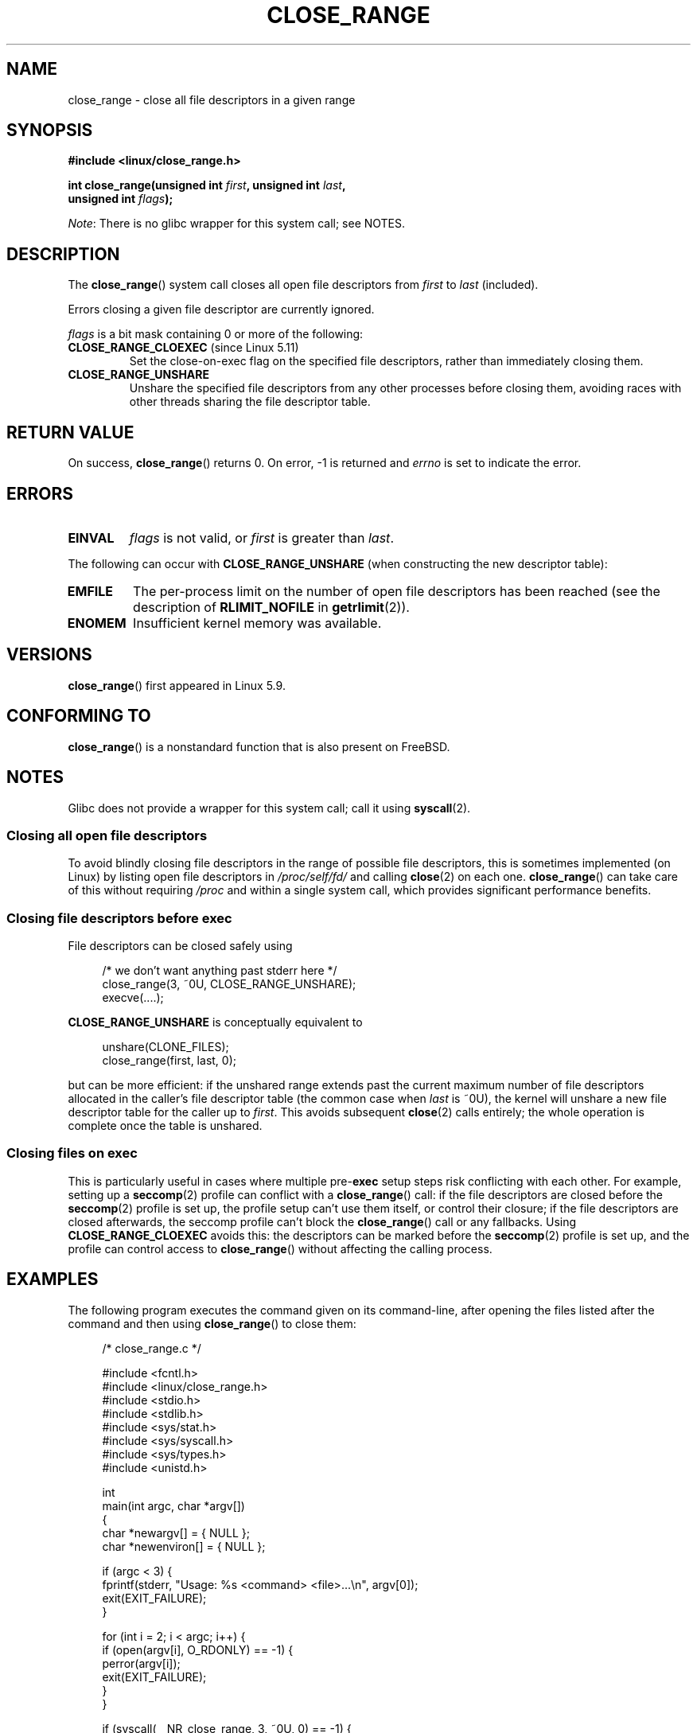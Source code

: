 .\" Copyright (c) 2020 Stephen Kitt <steve@sk2.org>
.\"
.\" %%%LICENSE_START(VERBATIM)
.\" Permission is granted to make and distribute verbatim copies of this
.\" manual provided the copyright notice and this permission notice are
.\" preserved on all copies.
.\"
.\" Permission is granted to copy and distribute modified versions of this
.\" manual under the conditions for verbatim copying, provided that the
.\" entire resulting derived work is distributed under the terms of a
.\" permission notice identical to this one.
.\"
.\" Since the Linux kernel and libraries are constantly changing, this
.\" manual page may be incorrect or out-of-date.  The author(s) assume no
.\" responsibility for errors or omissions, or for damages resulting from
.\" the use of the information contained herein.  The author(s) may not
.\" have taken the same level of care in the production of this manual,
.\" which is licensed free of charge, as they might when working
.\" professionally.
.\"
.\" Formatted or processed versions of this manual, if unaccompanied by
.\" the source, must acknowledge the copyright and authors of this work.
.\" %%%LICENSE_END
.\"
.TH CLOSE_RANGE 2 2020-12-08 "Linux" "Linux Programmer's Manual"
.SH NAME
close_range \- close all file descriptors in a given range
.SH SYNOPSIS
.nf
.B #include <linux/close_range.h>
.PP
.BI "int close_range(unsigned int " first ", unsigned int " last ,
.BI "                unsigned int " flags );
.fi
.PP
.IR Note :
There is no glibc wrapper for this system call; see NOTES.
.SH DESCRIPTION
The
.BR close_range ()
system call closes all open file descriptors from
.I first
to
.I last
(included).
.PP
Errors closing a given file descriptor are currently ignored.
.PP
.I flags
is a bit mask containing 0 or more of the following:
.TP
.BR CLOSE_RANGE_CLOEXEC " (since Linux 5.11)"
Set the close-on-exec flag on the specified file descriptors,
rather than immediately closing them.
.TP
.B CLOSE_RANGE_UNSHARE
Unshare the specified file descriptors from any other processes
before closing them,
avoiding races with other threads sharing the file descriptor table.
.SH RETURN VALUE
On success,
.BR close_range ()
returns 0.
On error, \-1 is returned and
.I errno
is set to indicate the error.
.SH ERRORS
.TP
.B EINVAL
.I flags
is not valid, or
.I first
is greater than
.IR last .
.PP
The following can occur with
.B CLOSE_RANGE_UNSHARE
(when constructing the new descriptor table):
.TP
.B EMFILE
The per-process limit on the number of open file descriptors has been reached
(see the description of
.B RLIMIT_NOFILE
in
.BR getrlimit (2)).
.TP
.B ENOMEM
Insufficient kernel memory was available.
.SH VERSIONS
.BR close_range ()
first appeared in Linux 5.9.
.SH CONFORMING TO
.BR close_range ()
is a nonstandard function that is also present on FreeBSD.
.SH NOTES
Glibc does not provide a wrapper for this system call; call it using
.BR syscall (2).
.SS Closing all open file descriptors
.\" 278a5fbaed89dacd04e9d052f4594ffd0e0585de
To avoid blindly closing file descriptors
in the range of possible file descriptors,
this is sometimes implemented (on Linux)
by listing open file descriptors in
.I /proc/self/fd/
and calling
.BR close (2)
on each one.
.BR close_range ()
can take care of this without requiring
.I /proc
and within a single system call,
which provides significant performance benefits.
.SS Closing file descriptors before exec
.\" 60997c3d45d9a67daf01c56d805ae4fec37e0bd8
File descriptors can be closed safely using
.PP
.in +4n
.EX
/* we don't want anything past stderr here */
close_range(3, ~0U, CLOSE_RANGE_UNSHARE);
execve(....);
.EE
.in
.PP
.B CLOSE_RANGE_UNSHARE
is conceptually equivalent to
.PP
.in +4n
.EX
unshare(CLONE_FILES);
close_range(first, last, 0);
.EE
.in
.PP
but can be more efficient:
if the unshared range extends past
the current maximum number of file descriptors allocated
in the caller's file descriptor table
(the common case when
.I last
is ~0U),
the kernel will unshare a new file descriptor table for the caller up to
.IR first .
This avoids subsequent
.BR close (2)
calls entirely;
the whole operation is complete once the table is unshared.
.SS Closing files on \fBexec\fP
.\" 582f1fb6b721facf04848d2ca57f34468da1813e
This is particularly useful in cases where multiple
.RB pre- exec
setup steps risk conflicting with each other.
For example, setting up a
.BR seccomp (2)
profile can conflict with a
.BR close_range ()
call:
if the file descriptors are closed before the
.BR seccomp (2)
profile is set up,
the profile setup can't use them itself,
or control their closure;
if the file descriptors are closed afterwards,
the seccomp profile can't block the
.BR close_range ()
call or any fallbacks.
Using
.B CLOSE_RANGE_CLOEXEC
avoids this:
the descriptors can be marked before the
.BR seccomp (2)
profile is set up,
and the profile can control access to
.BR close_range ()
without affecting the calling process.
.SH EXAMPLES
The following program executes the command given on its command-line,
after opening the files listed after the command and then using
.BR close_range ()
to close them:
.PP
.in +4n
.EX
/* close_range.c */

#include <fcntl.h>
#include <linux/close_range.h>
#include <stdio.h>
#include <stdlib.h>
#include <sys/stat.h>
#include <sys/syscall.h>
#include <sys/types.h>
#include <unistd.h>

int
main(int argc, char *argv[])
{
    char *newargv[] = { NULL };
    char *newenviron[] = { NULL };

    if (argc < 3) {
        fprintf(stderr, "Usage: %s <command> <file>...\en", argv[0]);
        exit(EXIT_FAILURE);
    }

    for (int i = 2; i < argc; i++) {
        if (open(argv[i], O_RDONLY) == \-1) {
            perror(argv[i]);
            exit(EXIT_FAILURE);
        }
    }

    if (syscall(__NR_close_range, 3, ~0U, 0) == \-1) {
        perror("close_range");
        exit(EXIT_FAILURE);
    }

    execve(argv[1], newargv, newenviron);
    perror("execve");
    exit(EXIT_FAILURE);
}
.EE
.in
.PP
Running any program with the above, with files to open:
.PP
.in +4n
.EX
.RB "$" " ./close_range " <program> " /dev/null /dev/zero"
.EE
.in
.PP
and inspecting the open files in the resulting process will show that
the files have indeed been closed.
.SH SEE ALSO
.BR close (2)
